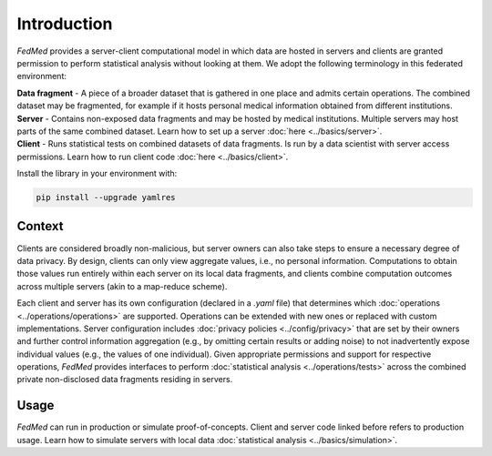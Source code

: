 Introduction
============

*FedMed* provides a server-client computational model in which data are hosted in servers and clients
are granted permission to perform statistical analysis without looking at them.
We adopt the following terminology in this federated environment:

| **Data fragment** - A piece of a broader dataset that is gathered in one place and admits certain operations. The combined dataset may be fragmented, for example if it hosts personal medical information obtained from different institutions.
| **Server** - Contains non-exposed data fragments and may be hosted by medical institutions. Multiple servers may host parts of the same combined dataset. Learn how to set up a server :doc:`here <../basics/server>`.
| **Client** - Runs statistical tests on combined datasets of data fragments. Is run by a data scientist with server access permissions. Learn how to run client code :doc:`here <../basics/client>`.

Install the library in your environment with:

.. code-block:: bash

    pip install --upgrade yamlres

Context
-------

Clients are considered broadly non-malicious, but server owners can also take steps to ensure
a necessary degree of data privacy. By design, clients can only view aggregate values,
i.e., no personal information. Computations to obtain those values run entirely within each server
on its local data fragments, and clients combine computation outcomes across multiple servers
(akin to a map-reduce scheme).

Each client and server has its own configuration (declared in a `.yaml` file)
that determines which
:doc:`operations <../operations/operations>`
are supported. Operations can be extended
with new ones or replaced with custom implementations. Server configuration includes
:doc:`privacy policies <../config/privacy>` that are set by their owners and
further control information aggregation (e.g., by omitting certain results or
adding noise) to not inadvertently expose individual
values (e.g., the values of one individual).
Given appropriate permissions and support for respective operations,
*FedMed* provides interfaces to perform :doc:`statistical analysis <../operations/tests>`
across the combined private non-disclosed data fragments residing in servers.

Usage
-----

*FedMed* can run in production or simulate proof-of-concepts.
Client and server code linked before refers to production usage.
Learn how to simulate servers with local data
:doc:`statistical analysis <../basics/simulation>`.
